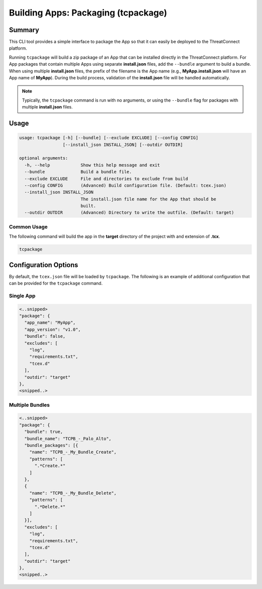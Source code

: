 .. _building_apps_tcpackage:

-------------------------------------
Building Apps: Packaging (tcpackage)
-------------------------------------

Summary
-------

This CLI tool provides a simple interface to package the App so that it can easily be deployed to the ThreatConnect platform.

Running ``tcpackage`` will build a zip package of an App that can be installed directly in the ThreatConnect platform.  For App packages that contain multiple Apps using separate **install.json** files, add the ``--bundle`` argument to build a bundle.  When using multiple **install.json** files, the prefix of the filename is the App name (e.g., **MyApp.install.json** will have an App name of **MyApp**).  During the build process, validation of the **install.json** file will be handled automatically.

.. Note:: Typically, the ``tcpackage`` command is run with no arguments, or using the ``--bundle`` flag for packages with multiple **install.json** files.

Usage
-----

.. code:: bash

    usage: tcpackage [-h] [--bundle] [--exclude EXCLUDE] [--config CONFIG]
                     [--install_json INSTALL_JSON] [--outdir OUTDIR]

    optional arguments:
      -h, --help            Show this help message and exit
      --bundle              Build a bundle file.
      --exclude EXCLUDE     File and directories to exclude from build
      --config CONFIG       (Advanced) Build configuration file. (Default: tcex.json)
      --install_json INSTALL_JSON
                            The install.json file name for the App that should be
                            built.
      --outdir OUTDIR       (Advanced) Directory to write the outfile. (Default: target)

Common Usage
~~~~~~~~~~~~

The following command will build the app in the **target** directory of the project with and extension of **.tcx**.

.. code:: bash

    tcpackage

Configuration Options
---------------------
By default, the ``tcex.json`` file will be loaded by ``tcpackage``.  The following is an example of additional configuration that can be provided for the ``tcpackage`` command.

Single App
~~~~~~~~~~

.. code:: javascript

  <..snipped>
  "package": {
    "app_name": "MyApp",
    "app_version": "v1.0",
    "bundle": false,
    "excludes": [
      "log",
      "requirements.txt",
      "tcex.d"
    ],
    "outdir": "target"
  },
  <snipped..>

Multiple Bundles
~~~~~~~~~~~~~~~~

.. code:: javascript

  <..snipped>
  "package": {
    "bundle": true,
    "bundle_name": "TCPB_-_Palo_Alto",
    "bundle_packages": [{
      "name": "TCPB_-_My_Bundle_Create",
      "patterns": [
        ".*Create.*"
      ]
    },
    {
      "name": "TCPB_-_My_Bundle_Delete",
      "patterns": [
        ".*Delete.*"
      ]
    }],
    "excludes": [
      "log",
      "requirements.txt",
      "tcex.d"
    ],
    "outdir": "target"
  },
  <snipped..>
